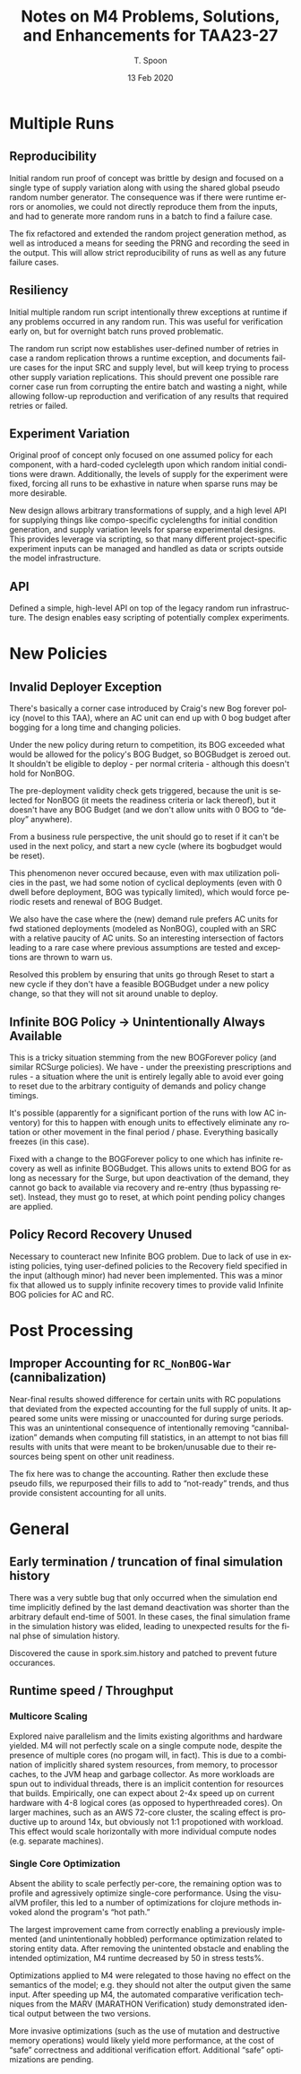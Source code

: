 #+TITLE: Notes on M4 Problems, Solutions, and Enhancements for TAA23-27
#+AUTHOR: T. Spoon
#+DATE:   13 Feb 2020
#+VERSION: 1.2
#+STARTUP: showall
#+LANGUAGE: en
#+OPTIONS: ':t toc:nil

* Multiple Runs
** Reproducibility
Initial random run proof of concept was brittle by design and focused on
a single  type of supply variation along with using the shared global
pseudo random number generator.  The consequence was if there were
runtime errors or anomolies, we could not directly reproduce them 
from the inputs, and had to generate more random runs in a batch 
to find a failure case.  

The fix refactored and extended the random project generation method,
as well as introduced a means for seeding the PRNG and recording the 
seed in the output.  This will allow strict reproducibility of runs
as well as any future failure cases.
** Resiliency
Initial multiple random run script intentionally threw exceptions at
runtime if any problems occurred in any random run.  This was useful for
verification early on, but for overnight batch runs proved problematic.

The random run script now establishes user-defined number of retries in case a
random replication throws a runtime exception, and documents failure cases for
the input SRC and supply level, but will keep trying to process other supply
variation replications. This should prevent one possible rare corner case run
from corrupting the entire batch and wasting a night, while allowing follow-up
reproduction and verification of any results that required retries or failed.

** Experiment Variation
Original proof of concept only focused on one assumed policy for each component, 
with a hard-coded cyclelegth upon which random initial conditions were drawn.
Additionally, the levels of supply for the experiment were fixed, forcing 
all runs to be exhastive in nature when sparse runs may be more desirable.

New design allows arbitrary transformations of supply, and a high level API for
supplying things like compo-specific cyclelengths for initial condition
generation, and supply variation levels for sparse experimental designs. This
provides leverage via scripting, so that many different project-specific
experiment inputs can be managed and handled as data or scripts outside the
model infrastructure.

** API

Defined a simple, high-level API on top of the legacy random run
infrastructure.  The design enables easy scripting of potentially
complex experiments.

* New Policies
** Invalid Deployer Exception
There's basically a corner case introduced by Craig's new Bog forever policy
(novel to this TAA), where an AC unit can end up with 0 bog budget after bogging
for a long time and changing policies. 

Under the new policy during return to competition, its BOG exceeded what would
be allowed for the policy's BOG Budget, so BOGBudget is zeroed out. It shouldn't
be eligible to deploy - per normal criteria - although this doesn't hold for
NonBOG. 

The pre-deployment validity check gets triggered, because the unit is selected
for NonBOG (it meets the readiness criteria or lack thereof), but it doesn't
have any BOG Budget (and we don't allow units with 0 BOG to "deploy" anywhere).

From a business rule perspective, the unit should go to reset if it can't be
used in the next policy, and start a new cycle (where its bogbudget would be
reset). 

This phenomenon never occured because, even with max utilization policies in the
past, we had some notion of cyclical deployments (even with 0 dwell before
deployment, BOG was typically limited), which would force periodic resets and
renewal of BOG Budget. 

We also have the case where the (new) demand rule prefers AC units for fwd
stationed deployments (modeled as NonBOG), coupled with an SRC with a relative
paucity of AC units. So an interesting intersection of factors leading to a rare
case where previous assumptions are tested and exceptions are thrown to warn us.

Resolved this problem by ensuring that units go through Reset to start a new
cycle if they don't have a feasible BOGBudget under a new policy change, so that
they will not sit around unable to deploy.

** Infinite BOG Policy -> Unintentionally Always Available
This is a tricky situation stemming from the new BOGForever policy (and similar
RCSurge policies). We have - under the preexisting prescriptions and rules - a
situation where the unit is entirely legally able to avoid ever going to reset
due to the arbitrary contiguity of demands and policy change timings. 

It's possible (apparently for a significant portion of the runs with low AC
inventory) for this to happen with enough units to effectively eliminate any
rotation or other movement in the final period / phase. Everything basically
freezes (in this case).

Fixed with a change to the BOGForever policy to one which has infinite recovery
as well as infinite BOGBudget. This allows units to extend BOG for as long as
necessary for the Surge, but upon deactivation of the demand, they cannot go
back to available via recovery and re-entry (thus bypassing reset). Instead,
they must go to reset, at which point pending policy changes are applied.

** Policy Record Recovery Unused 
Necessary to counteract new Infinite BOG problem. Due to lack of use in existing
policies, tying user-defined policies to the Recovery field specified in the
input (although minor) had never been implemented. This was a minor fix that
allowed us to supply infinite recovery times to provide valid Infinite BOG
policies for AC and RC.

* Post Processing
** Improper Accounting for =RC_NonBOG-War= (cannibalization)
Near-final results showed difference for certain units with RC populations that
deviated from the expected accounting for the full supply of units. It appeared
some units were missing or unaccounted for during surge periods. This was an
unintentional consequence of intentionally removing "cannibalization" demands
when computing fill statistics, in an attempt to not bias fill results with
units that were meant to be broken/unusable due to their resources being spent
on other unit readiness.

The fix here was to change the accounting. Rather then exclude these pseudo
fills, we repurposed their fills to add to "not-ready" trends, and thus provide
consistent accounting for all units.

* General
** Early termination / truncation of final simulation history
There was a very subtle bug that only occurred when the simulation end time
implicitly defined by the last demand deactivation was shorter than the
arbitrary default end-time of 5001. In these cases, the final simulation frame
in the simulation history was elided, leading to unexpected results for the
final phse of simulation history. 

Discovered the cause in spork.sim.history and patched to prevent future
occurances.

** Runtime speed / Throughput
*** Multicore Scaling
Explored naive parallelism and the limits existing algorithms and hardware
yielded. M4 will not perfectly scale on a single compute node, despite the
presence of multiple cores (no progam will, in fact). This is due to a
combination of implicitly shared system resources, from memory, to processor
caches, to the JVM heap and garbage collector. As more workloads are spun out to
individual threads, there is an implicit contention for resources that builds.
Empirically, one can expect about 2-4x speed up on current hardware with 4-8
logical cores (as opposed to hyperthreaded cores). On larger machines, such as
an AWS 72-core cluster, the scaling effect is productive up to around 14x, but
obviously not 1:1 propotioned with workload. This effect would scale
horizontally with more individual compute nodes (e.g. separate machines).

*** Single Core Optimization
Absent the ability to scale perfectly per-core, the remaining option was to
profile and agressively optimize single-core performance. Using the visualVM
profiler, this led to a number of optimizations for clojure methods invoked
alond the program's "hot path." 

The largest improvement came from correctly enabling a previously implemented
(and unintentionally hobbled) performance optimization related to storing
entity data.  After removing the unintented obstacle and enabling the intended
optimization, M4 runtime decreased by 50 in stress tests%.  

Optimizations applied to M4 were relegated to those having no effect on the 
semantics of the model; e.g. they should not alter the output given the same 
input.  After speeding up M4, the automated comparative verification techniques
from the MARV (MARATHON Verification) study demonstrated identical output between
the two versions.

More invasive optimizations (such as the use of mutation and destructive memory
operations) would likely yield more performance, at the cost of "safe" correctness
and additional verification effort.  Additional "safe" optimizations are pending.
